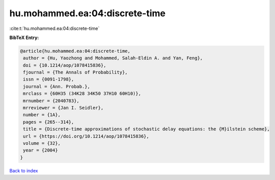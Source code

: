 hu.mohammed.ea:04:discrete-time
===============================

:cite:t:`hu.mohammed.ea:04:discrete-time`

**BibTeX Entry:**

.. code-block:: bibtex

   @article{hu.mohammed.ea:04:discrete-time,
    author = {Hu, Yaozhong and Mohammed, Salah-Eldin A. and Yan, Feng},
    doi = {10.1214/aop/1078415836},
    fjournal = {The Annals of Probability},
    issn = {0091-1798},
    journal = {Ann. Probab.},
    mrclass = {60H35 (34K28 34K50 37H10 60H10)},
    mrnumber = {2040783},
    mrreviewer = {Jan I. Seidler},
    number = {1A},
    pages = {265--314},
    title = {Discrete-time approximations of stochastic delay equations: the {M}ilstein scheme},
    url = {https://doi.org/10.1214/aop/1078415836},
    volume = {32},
    year = {2004}
   }

`Back to index <../By-Cite-Keys.rst>`_
